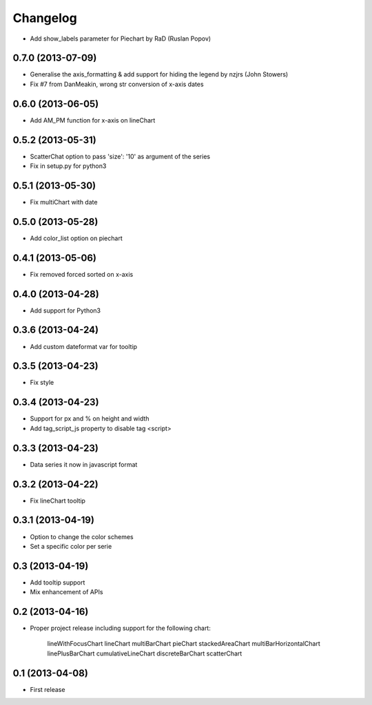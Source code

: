Changelog
=========


* Add show_labels parameter for Piechart by RaD (Ruslan Popov)


0.7.0 (2013-07-09)
------------------

* Generalise the axis_formatting & add support for hiding the legend by nzjrs (John Stowers)
* Fix #7 from DanMeakin, wrong str conversion of x-axis dates


0.6.0 (2013-06-05)
------------------

* Add AM_PM function for x-axis on lineChart


0.5.2 (2013-05-31)
------------------

* ScatterChat option to pass 'size': '10' as argument of the series
* Fix in setup.py for python3


0.5.1 (2013-05-30)
------------------

* Fix multiChart with date


0.5.0 (2013-05-28)
------------------

* Add color_list option on piechart


0.4.1 (2013-05-06)
------------------

* Fix removed forced sorted on x-axis


0.4.0 (2013-04-28)
------------------

* Add support for Python3


0.3.6 (2013-04-24)
------------------

* Add custom dateformat var for tooltip


0.3.5 (2013-04-23)
------------------

* Fix style


0.3.4 (2013-04-23)
------------------

* Support for px and % on height and width
* Add tag_script_js property to disable tag <script>


0.3.3 (2013-04-23)
------------------

* Data series it now in javascript format


0.3.2 (2013-04-22)
------------------

* Fix lineChart tooltip


0.3.1 (2013-04-19)
------------------

* Option to change the color schemes
* Set a specific color per serie


0.3 (2013-04-19)
----------------

* Add tooltip support
* Mix enhancement of APIs


0.2 (2013-04-16)
----------------

* Proper project release including support for the following chart:

    lineWithFocusChart
    lineChart
    multiBarChart
    pieChart
    stackedAreaChart
    multiBarHorizontalChart
    linePlusBarChart
    cumulativeLineChart
    discreteBarChart
    scatterChart


0.1 (2013-04-08)
----------------

* First release
